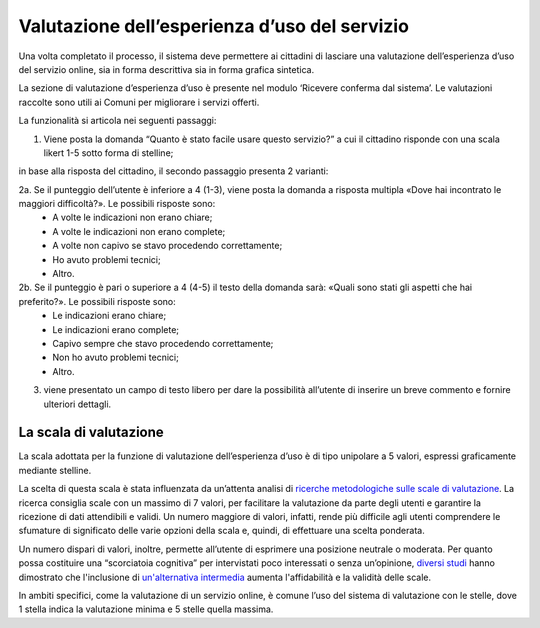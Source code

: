 Valutazione dell’esperienza d’uso del servizio
==============================================

Una volta completato il processo, il sistema deve permettere ai cittadini di lasciare una valutazione dell’esperienza d’uso del servizio online, sia in forma descrittiva sia in forma grafica sintetica.

La sezione di valutazione d’esperienza d’uso è presente nel modulo ‘Ricevere conferma dal sistema’. Le valutazioni raccolte sono utili ai Comuni per migliorare i servizi offerti.

La funzionalità si articola nei seguenti passaggi:

1. Viene posta la domanda “Quanto è stato facile usare questo servizio?” a cui il cittadino risponde con una scala likert 1-5 sotto forma di stelline;


in base alla risposta del cittadino, il secondo passaggio presenta 2 varianti:

2a. Se il punteggio dell’utente è inferiore a 4 (1-3), viene posta la domanda a risposta multipla «Dove hai incontrato le maggiori difficoltà?». Le possibili risposte sono:
  - A volte le indicazioni non erano chiare;
  - A volte le indicazioni non erano complete;
  - A volte non capivo se stavo procedendo correttamente;
  - Ho avuto problemi tecnici;
  - Altro.
 
2b. Se il punteggio è pari o superiore a 4 (4-5) il testo della domanda sarà: «Quali sono stati gli aspetti che hai preferito?». Le possibili risposte sono:
  - Le indicazioni erano chiare;
  - Le indicazioni erano complete;
  - Capivo sempre che stavo procedendo correttamente;
  - Non ho avuto problemi tecnici;
  - Altro.
 
3. viene presentato un campo di testo libero per dare la possibilità all’utente di inserire un breve commento e fornire ulteriori dettagli.


La scala di valutazione
-----------------------

La scala adottata per la funzione di valutazione dell’esperienza d’uso è di tipo unipolare a 5 valori, espressi graficamente mediante stelline.

La scelta di questa scala è stata influenzata da un’attenta analisi di `ricerche metodologiche sulle scale di valutazione <https://www.gesis.org/fileadmin/upload/SDMwiki/MenoldBogner_Design_of_Rating_Scales_in_Questionnaires.pdf>`_. La ricerca consiglia scale con un massimo di 7 valori, per facilitare la valutazione da parte degli utenti e garantire la ricezione di dati attendibili e validi. Un numero maggiore di valori, infatti, rende più difficile agli utenti comprendere le sfumature di significato delle varie opzioni della scala e, quindi, di effettuare una scelta ponderata.

Un numero dispari di valori, inoltre, permette all’utente di esprimere una posizione neutrale o moderata. Per quanto possa costituire una “scorciatoia cognitiva” per intervistati poco interessati o senza un’opinione, `diversi studi <https://research.google/pubs/pub43811/>`_ hanno dimostrato che l'inclusione di `un'alternativa intermedia <https://journals.sagepub.com/doi/abs/10.1177/0049124112452527>`_ aumenta l'affidabilità e la validità delle scale.

In ambiti specifici, come la valutazione di un servizio online, è comune l’uso del sistema di valutazione con le stelle, dove 1 stella indica la valutazione minima e 5 stelle quella massima.





